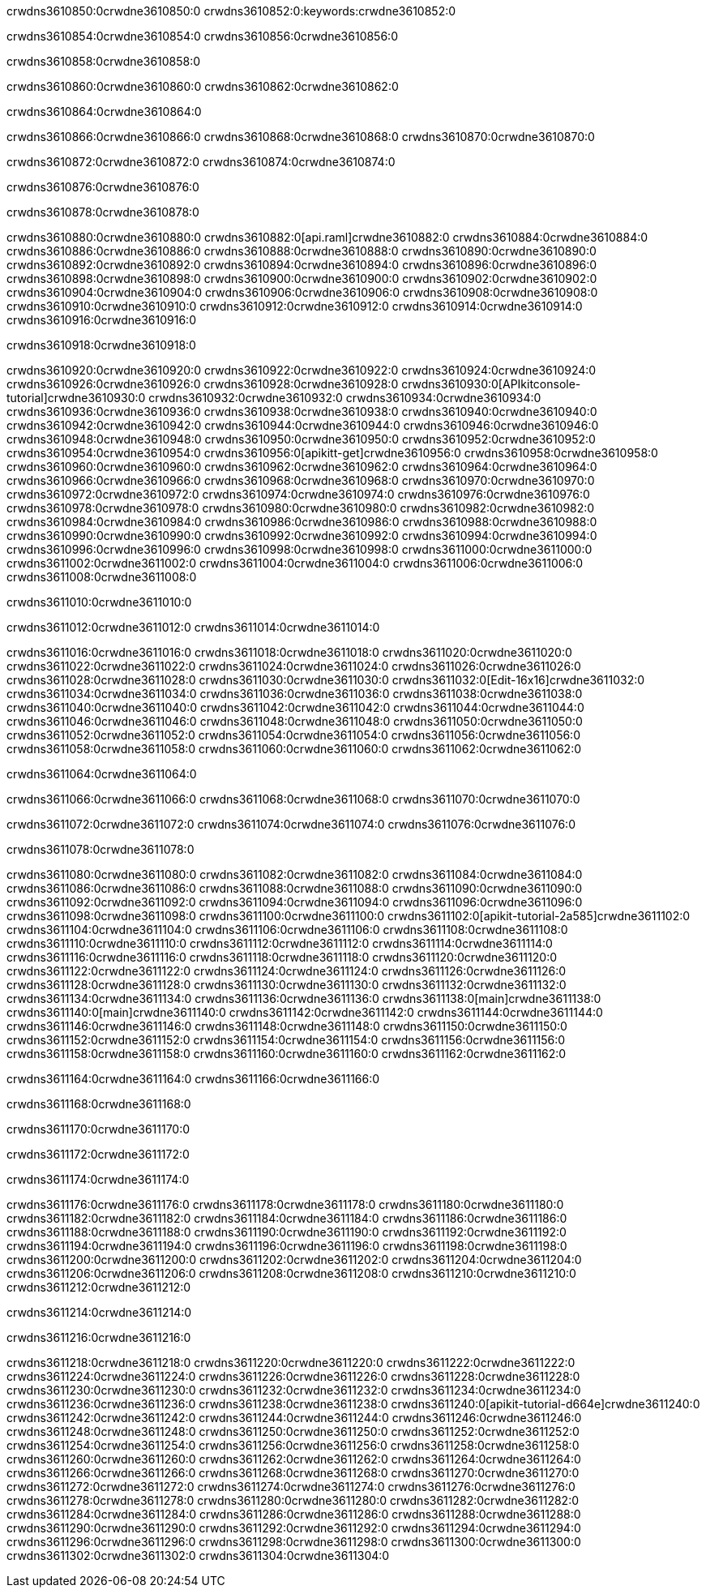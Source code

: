 crwdns3610850:0crwdne3610850:0
crwdns3610852:0:keywords:crwdne3610852:0

crwdns3610854:0crwdne3610854:0 crwdns3610856:0crwdne3610856:0

crwdns3610858:0crwdne3610858:0

crwdns3610860:0crwdne3610860:0 crwdns3610862:0crwdne3610862:0

crwdns3610864:0crwdne3610864:0

crwdns3610866:0crwdne3610866:0 crwdns3610868:0crwdne3610868:0 crwdns3610870:0crwdne3610870:0

crwdns3610872:0crwdne3610872:0
crwdns3610874:0crwdne3610874:0

crwdns3610876:0crwdne3610876:0

crwdns3610878:0crwdne3610878:0

crwdns3610880:0crwdne3610880:0 crwdns3610882:0[api.raml]crwdne3610882:0
crwdns3610884:0crwdne3610884:0
crwdns3610886:0crwdne3610886:0 crwdns3610888:0crwdne3610888:0
crwdns3610890:0crwdne3610890:0 crwdns3610892:0crwdne3610892:0
crwdns3610894:0crwdne3610894:0
crwdns3610896:0crwdne3610896:0 crwdns3610898:0crwdne3610898:0 crwdns3610900:0crwdne3610900:0
crwdns3610902:0crwdne3610902:0
crwdns3610904:0crwdne3610904:0
crwdns3610906:0crwdne3610906:0
crwdns3610908:0crwdne3610908:0 crwdns3610910:0crwdne3610910:0
crwdns3610912:0crwdne3610912:0
crwdns3610914:0crwdne3610914:0 crwdns3610916:0crwdne3610916:0

crwdns3610918:0crwdne3610918:0

crwdns3610920:0crwdne3610920:0 crwdns3610922:0crwdne3610922:0
crwdns3610924:0crwdne3610924:0
crwdns3610926:0crwdne3610926:0
crwdns3610928:0crwdne3610928:0
crwdns3610930:0[APIkitconsole-tutorial]crwdne3610930:0
crwdns3610932:0crwdne3610932:0
crwdns3610934:0crwdne3610934:0 crwdns3610936:0crwdne3610936:0
crwdns3610938:0crwdne3610938:0
crwdns3610940:0crwdne3610940:0
crwdns3610942:0crwdne3610942:0
crwdns3610944:0crwdne3610944:0 crwdns3610946:0crwdne3610946:0 crwdns3610948:0crwdne3610948:0
crwdns3610950:0crwdne3610950:0 crwdns3610952:0crwdne3610952:0
crwdns3610954:0crwdne3610954:0
crwdns3610956:0[apikitt-get]crwdne3610956:0
crwdns3610958:0crwdne3610958:0
crwdns3610960:0crwdne3610960:0 crwdns3610962:0crwdne3610962:0
crwdns3610964:0crwdne3610964:0
crwdns3610966:0crwdne3610966:0
crwdns3610968:0crwdne3610968:0
crwdns3610970:0crwdne3610970:0
crwdns3610972:0crwdne3610972:0
crwdns3610974:0crwdne3610974:0
  crwdns3610976:0crwdne3610976:0
  crwdns3610978:0crwdne3610978:0
    crwdns3610980:0crwdne3610980:0
      crwdns3610982:0crwdne3610982:0
      crwdns3610984:0crwdne3610984:0
    crwdns3610986:0crwdne3610986:0
    crwdns3610988:0crwdne3610988:0
      crwdns3610990:0crwdne3610990:0
      crwdns3610992:0crwdne3610992:0
    crwdns3610994:0crwdne3610994:0
    crwdns3610996:0crwdne3610996:0
      crwdns3610998:0crwdne3610998:0
      crwdns3611000:0crwdne3611000:0
    crwdns3611002:0crwdne3611002:0
  crwdns3611004:0crwdne3611004:0
crwdns3611006:0crwdne3611006:0
crwdns3611008:0crwdne3611008:0

crwdns3611010:0crwdne3611010:0

crwdns3611012:0crwdne3611012:0 crwdns3611014:0crwdne3611014:0

crwdns3611016:0crwdne3611016:0 crwdns3611018:0crwdne3611018:0
crwdns3611020:0crwdne3611020:0
crwdns3611022:0crwdne3611022:0
crwdns3611024:0crwdne3611024:0
crwdns3611026:0crwdne3611026:0 crwdns3611028:0crwdne3611028:0
crwdns3611030:0crwdne3611030:0 crwdns3611032:0[Edit-16x16]crwdne3611032:0
crwdns3611034:0crwdne3611034:0 crwdns3611036:0crwdne3611036:0
crwdns3611038:0crwdne3611038:0
crwdns3611040:0crwdne3611040:0
crwdns3611042:0crwdne3611042:0
crwdns3611044:0crwdne3611044:0 crwdns3611046:0crwdne3611046:0
crwdns3611048:0crwdne3611048:0 crwdns3611050:0crwdne3611050:0
crwdns3611052:0crwdne3611052:0 crwdns3611054:0crwdne3611054:0
crwdns3611056:0crwdne3611056:0 crwdns3611058:0crwdne3611058:0
crwdns3611060:0crwdne3611060:0 crwdns3611062:0crwdne3611062:0

crwdns3611064:0crwdne3611064:0

crwdns3611066:0crwdne3611066:0 crwdns3611068:0crwdne3611068:0 crwdns3611070:0crwdne3611070:0

crwdns3611072:0crwdne3611072:0 crwdns3611074:0crwdne3611074:0 crwdns3611076:0crwdne3611076:0  

crwdns3611078:0crwdne3611078:0

crwdns3611080:0crwdne3611080:0 crwdns3611082:0crwdne3611082:0
crwdns3611084:0crwdne3611084:0 crwdns3611086:0crwdne3611086:0
crwdns3611088:0crwdne3611088:0
crwdns3611090:0crwdne3611090:0
crwdns3611092:0crwdne3611092:0
crwdns3611094:0crwdne3611094:0
crwdns3611096:0crwdne3611096:0
crwdns3611098:0crwdne3611098:0
crwdns3611100:0crwdne3611100:0
crwdns3611102:0[apikit-tutorial-2a585]crwdne3611102:0
crwdns3611104:0crwdne3611104:0
crwdns3611106:0crwdne3611106:0 crwdns3611108:0crwdne3611108:0
crwdns3611110:0crwdne3611110:0
crwdns3611112:0crwdne3611112:0
crwdns3611114:0crwdne3611114:0
crwdns3611116:0crwdne3611116:0
crwdns3611118:0crwdne3611118:0
crwdns3611120:0crwdne3611120:0
crwdns3611122:0crwdne3611122:0
crwdns3611124:0crwdne3611124:0 crwdns3611126:0crwdne3611126:0
crwdns3611128:0crwdne3611128:0
crwdns3611130:0crwdne3611130:0 crwdns3611132:0crwdne3611132:0
crwdns3611134:0crwdne3611134:0
crwdns3611136:0crwdne3611136:0
crwdns3611138:0[main]crwdne3611138:0
crwdns3611140:0[main]crwdne3611140:0
crwdns3611142:0crwdne3611142:0
crwdns3611144:0crwdne3611144:0
crwdns3611146:0crwdne3611146:0
crwdns3611148:0crwdne3611148:0
crwdns3611150:0crwdne3611150:0
crwdns3611152:0crwdne3611152:0 crwdns3611154:0crwdne3611154:0
crwdns3611156:0crwdne3611156:0 crwdns3611158:0crwdne3611158:0
crwdns3611160:0crwdne3611160:0
crwdns3611162:0crwdne3611162:0

crwdns3611164:0crwdne3611164:0 crwdns3611166:0crwdne3611166:0

crwdns3611168:0crwdne3611168:0

crwdns3611170:0crwdne3611170:0

crwdns3611172:0crwdne3611172:0

crwdns3611174:0crwdne3611174:0

crwdns3611176:0crwdne3611176:0 crwdns3611178:0crwdne3611178:0
crwdns3611180:0crwdne3611180:0
crwdns3611182:0crwdne3611182:0
crwdns3611184:0crwdne3611184:0
crwdns3611186:0crwdne3611186:0 crwdns3611188:0crwdne3611188:0
crwdns3611190:0crwdne3611190:0
crwdns3611192:0crwdne3611192:0
crwdns3611194:0crwdne3611194:0
crwdns3611196:0crwdne3611196:0 crwdns3611198:0crwdne3611198:0 crwdns3611200:0crwdne3611200:0
crwdns3611202:0crwdne3611202:0 crwdns3611204:0crwdne3611204:0
crwdns3611206:0crwdne3611206:0  crwdns3611208:0crwdne3611208:0
crwdns3611210:0crwdne3611210:0 crwdns3611212:0crwdne3611212:0

crwdns3611214:0crwdne3611214:0

crwdns3611216:0crwdne3611216:0

crwdns3611218:0crwdne3611218:0 crwdns3611220:0crwdne3611220:0
crwdns3611222:0crwdne3611222:0
crwdns3611224:0crwdne3611224:0
crwdns3611226:0crwdne3611226:0
crwdns3611228:0crwdne3611228:0 crwdns3611230:0crwdne3611230:0
crwdns3611232:0crwdne3611232:0
crwdns3611234:0crwdne3611234:0 crwdns3611236:0crwdne3611236:0
crwdns3611238:0crwdne3611238:0
crwdns3611240:0[apikit-tutorial-d664e]crwdne3611240:0
crwdns3611242:0crwdne3611242:0
crwdns3611244:0crwdne3611244:0 crwdns3611246:0crwdne3611246:0 crwdns3611248:0crwdne3611248:0
crwdns3611250:0crwdne3611250:0
crwdns3611252:0crwdne3611252:0
crwdns3611254:0crwdne3611254:0
crwdns3611256:0crwdne3611256:0
crwdns3611258:0crwdne3611258:0
crwdns3611260:0crwdne3611260:0
crwdns3611262:0crwdne3611262:0
crwdns3611264:0crwdne3611264:0 crwdns3611266:0crwdne3611266:0
crwdns3611268:0crwdne3611268:0
crwdns3611270:0crwdne3611270:0
crwdns3611272:0crwdne3611272:0
crwdns3611274:0crwdne3611274:0
crwdns3611276:0crwdne3611276:0
crwdns3611278:0crwdne3611278:0 crwdns3611280:0crwdne3611280:0 crwdns3611282:0crwdne3611282:0
crwdns3611284:0crwdne3611284:0
crwdns3611286:0crwdne3611286:0
crwdns3611288:0crwdne3611288:0
crwdns3611290:0crwdne3611290:0
crwdns3611292:0crwdne3611292:0
crwdns3611294:0crwdne3611294:0 crwdns3611296:0crwdne3611296:0
crwdns3611298:0crwdne3611298:0
crwdns3611300:0crwdne3611300:0
crwdns3611302:0crwdne3611302:0
crwdns3611304:0crwdne3611304:0